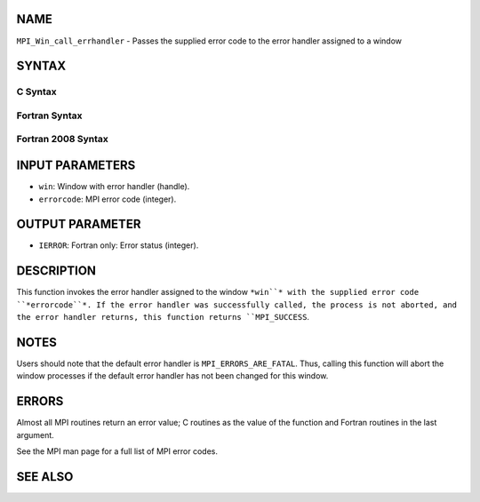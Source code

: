 NAME
----

``MPI_Win_call_errhandler`` - Passes the supplied error code to the
error handler assigned to a window

SYNTAX
------

C Syntax
~~~~~~~~
.. code-block:: c
   :linenos:

   #include <mpi.h>
   int MPI_Win_call_errhandler(MPI_Win win, int errorcode)

Fortran Syntax
~~~~~~~~~~~~~~
.. code-block:: fortran
   :linenos:

   USE MPI
   ! or the older form: INCLUDE 'mpif.h'
   MPI_WIN_CALL_ERRHANDLER(WIN, ERRORCODE, IERROR)
   	INTEGER	WIN, ERRORCODE, IERROR

Fortran 2008 Syntax
~~~~~~~~~~~~~~~~~~~
.. code-block:: fortran
   :linenos:

   USE mpi_f08
   MPI_Win_call_errhandler(win, errorcode, ierror)
   	TYPE(MPI_Win), INTENT(IN) :: win
   	INTEGER, INTENT(IN) :: errorcode
   	INTEGER, OPTIONAL, INTENT(OUT) :: ierror

INPUT PARAMETERS
----------------
* ``win``: Window with error handler (handle).
* ``errorcode``: MPI error code (integer).

OUTPUT PARAMETER
----------------
* ``IERROR``: Fortran only: Error status (integer).

DESCRIPTION
-----------

This function invokes the error handler assigned to the window ``*win``*
with the supplied error code ``*errorcode``*. If the error handler was
successfully called, the process is not aborted, and the error handler
returns, this function returns ``MPI_SUCCESS``.

NOTES
-----

Users should note that the default error handler is
``MPI_ERRORS_ARE_FATAL``. Thus, calling this function will abort the window
processes if the default error handler has not been changed for this
window.

ERRORS
------

Almost all MPI routines return an error value; C routines as the value
of the function and Fortran routines in the last argument.

See the MPI man page for a full list of MPI error codes.

SEE ALSO
--------
.. code-block:: fortran
   :linenos:

   MPI_Win_create_errhandler
   MPI_Win_set_errhandler
